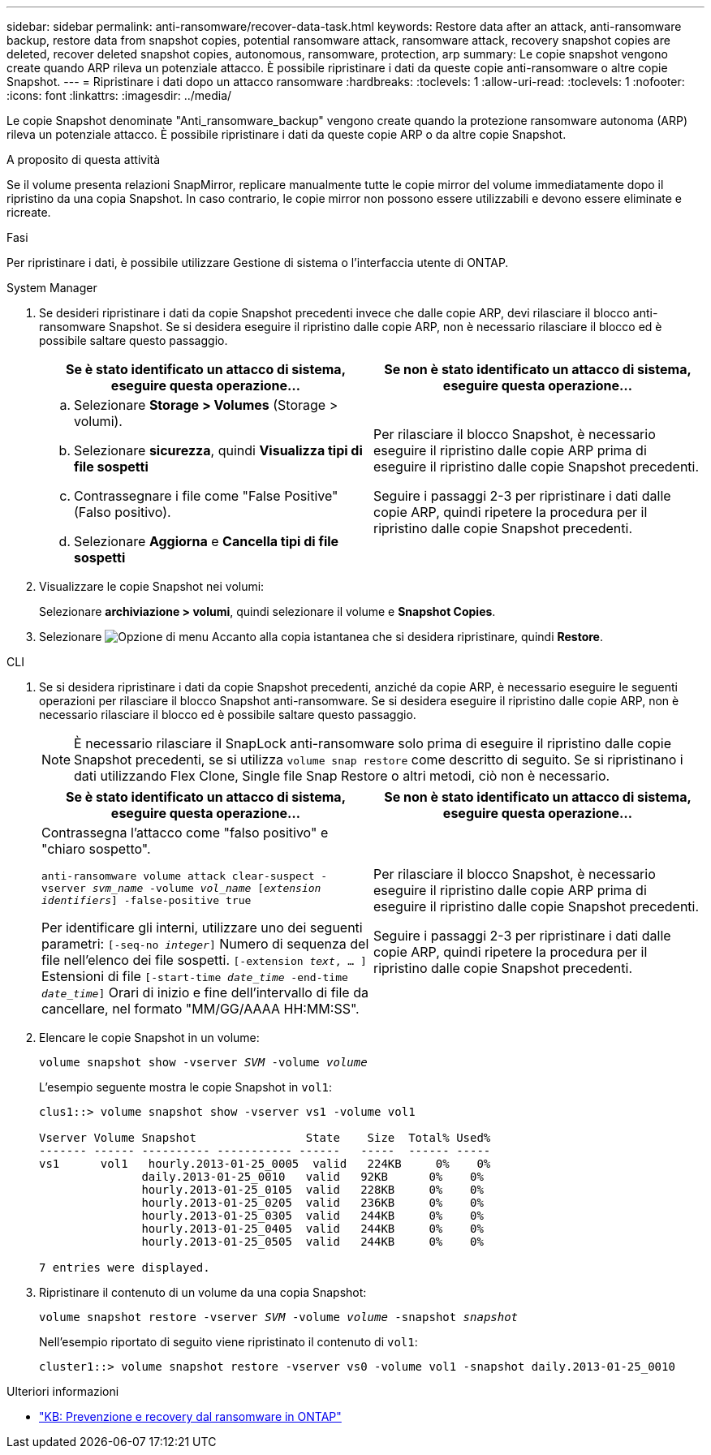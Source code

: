 ---
sidebar: sidebar 
permalink: anti-ransomware/recover-data-task.html 
keywords: Restore data after an attack, anti-ransomware backup, restore data from snapshot copies, potential ransomware attack, ransomware attack, recovery snapshot copies are deleted, recover deleted snapshot copies, autonomous, ransomware, protection, arp 
summary: Le copie snapshot vengono create quando ARP rileva un potenziale attacco. È possibile ripristinare i dati da queste copie anti-ransomware o altre copie Snapshot. 
---
= Ripristinare i dati dopo un attacco ransomware
:hardbreaks:
:toclevels: 1
:allow-uri-read: 
:toclevels: 1
:nofooter: 
:icons: font
:linkattrs: 
:imagesdir: ../media/


[role="lead"]
Le copie Snapshot denominate "Anti_ransomware_backup" vengono create quando la protezione ransomware autonoma (ARP) rileva un potenziale attacco. È possibile ripristinare i dati da queste copie ARP o da altre copie Snapshot.

.A proposito di questa attività
Se il volume presenta relazioni SnapMirror, replicare manualmente tutte le copie mirror del volume immediatamente dopo il ripristino da una copia Snapshot. In caso contrario, le copie mirror non possono essere utilizzabili e devono essere eliminate e ricreate.

.Fasi
Per ripristinare i dati, è possibile utilizzare Gestione di sistema o l'interfaccia utente di ONTAP.

[role="tabbed-block"]
====
.System Manager
--
. Se desideri ripristinare i dati da copie Snapshot precedenti invece che dalle copie ARP, devi rilasciare il blocco anti-ransomware Snapshot. Se si desidera eseguire il ripristino dalle copie ARP, non è necessario rilasciare il blocco ed è possibile saltare questo passaggio.
+
[cols="2"]
|===
| Se è stato identificato un attacco di sistema, eseguire questa operazione... | Se non è stato identificato un attacco di sistema, eseguire questa operazione... 


 a| 
.. Selezionare *Storage > Volumes* (Storage > volumi).
.. Selezionare *sicurezza*, quindi *Visualizza tipi di file sospetti*
.. Contrassegnare i file come "False Positive" (Falso positivo).
.. Selezionare *Aggiorna* e *Cancella tipi di file sospetti*

 a| 
Per rilasciare il blocco Snapshot, è necessario eseguire il ripristino dalle copie ARP prima di eseguire il ripristino dalle copie Snapshot precedenti.

Seguire i passaggi 2-3 per ripristinare i dati dalle copie ARP, quindi ripetere la procedura per il ripristino dalle copie Snapshot precedenti.

|===
. Visualizzare le copie Snapshot nei volumi:
+
Selezionare *archiviazione > volumi*, quindi selezionare il volume e *Snapshot Copies*.

. Selezionare image:icon_kabob.gif["Opzione di menu"] Accanto alla copia istantanea che si desidera ripristinare, quindi *Restore*.


--
.CLI
--
. Se si desidera ripristinare i dati da copie Snapshot precedenti, anziché da copie ARP, è necessario eseguire le seguenti operazioni per rilasciare il blocco Snapshot anti-ransomware. Se si desidera eseguire il ripristino dalle copie ARP, non è necessario rilasciare il blocco ed è possibile saltare questo passaggio.
+

NOTE: È necessario rilasciare il SnapLock anti-ransomware solo prima di eseguire il ripristino dalle copie Snapshot precedenti, se si utilizza `volume snap restore` come descritto di seguito. Se si ripristinano i dati utilizzando Flex Clone, Single file Snap Restore o altri metodi, ciò non è necessario.

+
[cols="2"]
|===
| Se è stato identificato un attacco di sistema, eseguire questa operazione... | Se non è stato identificato un attacco di sistema, eseguire questa operazione... 


 a| 
Contrassegna l'attacco come "falso positivo" e "chiaro sospetto".

`anti-ransomware volume attack clear-suspect -vserver _svm_name_ -volume _vol_name_ [_extension identifiers_] -false-positive true`

Per identificare gli interni, utilizzare uno dei seguenti parametri:
`[-seq-no _integer_]` Numero di sequenza del file nell'elenco dei file sospetti.
`[-extension _text_, … ]` Estensioni di file
`[-start-time _date_time_ -end-time _date_time_]` Orari di inizio e fine dell'intervallo di file da cancellare, nel formato "MM/GG/AAAA HH:MM:SS".
 a| 
Per rilasciare il blocco Snapshot, è necessario eseguire il ripristino dalle copie ARP prima di eseguire il ripristino dalle copie Snapshot precedenti.

Seguire i passaggi 2-3 per ripristinare i dati dalle copie ARP, quindi ripetere la procedura per il ripristino dalle copie Snapshot precedenti.

|===
. Elencare le copie Snapshot in un volume:
+
`volume snapshot show -vserver _SVM_ -volume _volume_`

+
L'esempio seguente mostra le copie Snapshot in `vol1`:

+
[listing]
----

clus1::> volume snapshot show -vserver vs1 -volume vol1

Vserver Volume Snapshot                State    Size  Total% Used%
------- ------ ---------- ----------- ------   -----  ------ -----
vs1	 vol1   hourly.2013-01-25_0005  valid   224KB     0%    0%
               daily.2013-01-25_0010   valid   92KB      0%    0%
               hourly.2013-01-25_0105  valid   228KB     0%    0%
               hourly.2013-01-25_0205  valid   236KB     0%    0%
               hourly.2013-01-25_0305  valid   244KB     0%    0%
               hourly.2013-01-25_0405  valid   244KB     0%    0%
               hourly.2013-01-25_0505  valid   244KB     0%    0%

7 entries were displayed.
----
. Ripristinare il contenuto di un volume da una copia Snapshot:
+
`volume snapshot restore -vserver _SVM_ -volume _volume_ -snapshot _snapshot_`

+
Nell'esempio riportato di seguito viene ripristinato il contenuto di `vol1`:

+
[listing]
----
cluster1::> volume snapshot restore -vserver vs0 -volume vol1 -snapshot daily.2013-01-25_0010
----


--
====
.Ulteriori informazioni
* link:https://kb.netapp.com/Advice_and_Troubleshooting/Data_Storage_Software/ONTAP_OS/Ransomware_prevention_and_recovery_in_ONTAP["KB: Prevenzione e recovery dal ransomware in ONTAP"^]


